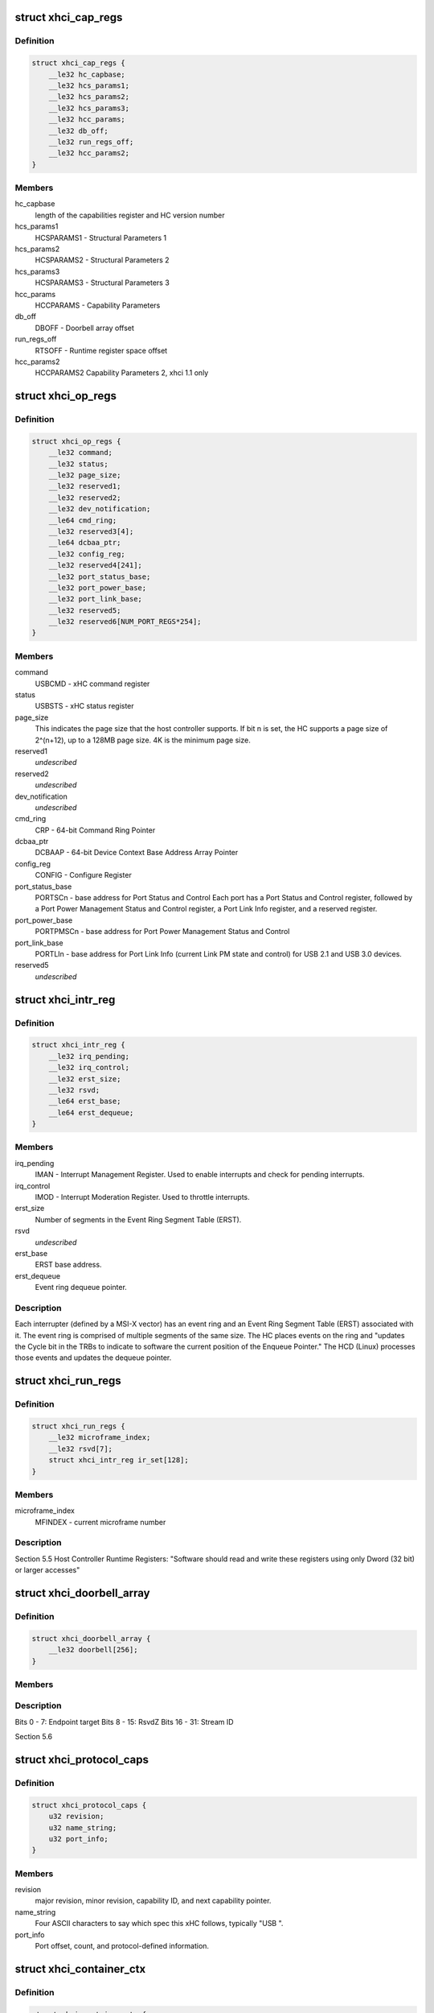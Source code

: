 .. -*- coding: utf-8; mode: rst -*-
.. src-file: drivers/usb/host/xhci.h

.. _`xhci_cap_regs`:

struct xhci_cap_regs
====================

.. c:type:: struct xhci_cap_regs

    xHCI Host Controller Capability Registers.

.. _`xhci_cap_regs.definition`:

Definition
----------

.. code-block:: c

    struct xhci_cap_regs {
        __le32 hc_capbase;
        __le32 hcs_params1;
        __le32 hcs_params2;
        __le32 hcs_params3;
        __le32 hcc_params;
        __le32 db_off;
        __le32 run_regs_off;
        __le32 hcc_params2;
    }

.. _`xhci_cap_regs.members`:

Members
-------

hc_capbase
    length of the capabilities register and HC version number

hcs_params1
    HCSPARAMS1 - Structural Parameters 1

hcs_params2
    HCSPARAMS2 - Structural Parameters 2

hcs_params3
    HCSPARAMS3 - Structural Parameters 3

hcc_params
    HCCPARAMS - Capability Parameters

db_off
    DBOFF - Doorbell array offset

run_regs_off
    RTSOFF - Runtime register space offset

hcc_params2
    HCCPARAMS2 Capability Parameters 2, xhci 1.1 only

.. _`xhci_op_regs`:

struct xhci_op_regs
===================

.. c:type:: struct xhci_op_regs

    xHCI Host Controller Operational Registers.

.. _`xhci_op_regs.definition`:

Definition
----------

.. code-block:: c

    struct xhci_op_regs {
        __le32 command;
        __le32 status;
        __le32 page_size;
        __le32 reserved1;
        __le32 reserved2;
        __le32 dev_notification;
        __le64 cmd_ring;
        __le32 reserved3[4];
        __le64 dcbaa_ptr;
        __le32 config_reg;
        __le32 reserved4[241];
        __le32 port_status_base;
        __le32 port_power_base;
        __le32 port_link_base;
        __le32 reserved5;
        __le32 reserved6[NUM_PORT_REGS*254];
    }

.. _`xhci_op_regs.members`:

Members
-------

command
    USBCMD - xHC command register

status
    USBSTS - xHC status register

page_size
    This indicates the page size that the host controller
    supports.  If bit n is set, the HC supports a page size
    of 2^(n+12), up to a 128MB page size.
    4K is the minimum page size.

reserved1
    *undescribed*

reserved2
    *undescribed*

dev_notification
    *undescribed*

cmd_ring
    CRP - 64-bit Command Ring Pointer

dcbaa_ptr
    DCBAAP - 64-bit Device Context Base Address Array Pointer

config_reg
    CONFIG - Configure Register

port_status_base
    PORTSCn - base address for Port Status and Control
    Each port has a Port Status and Control register,
    followed by a Port Power Management Status and Control
    register, a Port Link Info register, and a reserved
    register.

port_power_base
    PORTPMSCn - base address for
    Port Power Management Status and Control

port_link_base
    PORTLIn - base address for Port Link Info (current
    Link PM state and control) for USB 2.1 and USB 3.0
    devices.

reserved5
    *undescribed*

.. _`xhci_intr_reg`:

struct xhci_intr_reg
====================

.. c:type:: struct xhci_intr_reg

    Interrupt Register Set

.. _`xhci_intr_reg.definition`:

Definition
----------

.. code-block:: c

    struct xhci_intr_reg {
        __le32 irq_pending;
        __le32 irq_control;
        __le32 erst_size;
        __le32 rsvd;
        __le64 erst_base;
        __le64 erst_dequeue;
    }

.. _`xhci_intr_reg.members`:

Members
-------

irq_pending
    IMAN - Interrupt Management Register.  Used to enable
    interrupts and check for pending interrupts.

irq_control
    IMOD - Interrupt Moderation Register.
    Used to throttle interrupts.

erst_size
    Number of segments in the Event Ring Segment Table (ERST).

rsvd
    *undescribed*

erst_base
    ERST base address.

erst_dequeue
    Event ring dequeue pointer.

.. _`xhci_intr_reg.description`:

Description
-----------

Each interrupter (defined by a MSI-X vector) has an event ring and an Event
Ring Segment Table (ERST) associated with it.  The event ring is comprised of
multiple segments of the same size.  The HC places events on the ring and
"updates the Cycle bit in the TRBs to indicate to software the current
position of the Enqueue Pointer." The HCD (Linux) processes those events and
updates the dequeue pointer.

.. _`xhci_run_regs`:

struct xhci_run_regs
====================

.. c:type:: struct xhci_run_regs


.. _`xhci_run_regs.definition`:

Definition
----------

.. code-block:: c

    struct xhci_run_regs {
        __le32 microframe_index;
        __le32 rsvd[7];
        struct xhci_intr_reg ir_set[128];
    }

.. _`xhci_run_regs.members`:

Members
-------

microframe_index
    MFINDEX - current microframe number

.. _`xhci_run_regs.description`:

Description
-----------

Section 5.5 Host Controller Runtime Registers:
"Software should read and write these registers using only Dword (32 bit)
or larger accesses"

.. _`xhci_doorbell_array`:

struct xhci_doorbell_array
==========================

.. c:type:: struct xhci_doorbell_array


.. _`xhci_doorbell_array.definition`:

Definition
----------

.. code-block:: c

    struct xhci_doorbell_array {
        __le32 doorbell[256];
    }

.. _`xhci_doorbell_array.members`:

Members
-------

.. _`xhci_doorbell_array.description`:

Description
-----------

Bits  0 -  7: Endpoint target
Bits  8 - 15: RsvdZ
Bits 16 - 31: Stream ID

Section 5.6

.. _`xhci_protocol_caps`:

struct xhci_protocol_caps
=========================

.. c:type:: struct xhci_protocol_caps


.. _`xhci_protocol_caps.definition`:

Definition
----------

.. code-block:: c

    struct xhci_protocol_caps {
        u32 revision;
        u32 name_string;
        u32 port_info;
    }

.. _`xhci_protocol_caps.members`:

Members
-------

revision
    major revision, minor revision, capability ID,
    and next capability pointer.

name_string
    Four ASCII characters to say which spec this xHC
    follows, typically "USB ".

port_info
    Port offset, count, and protocol-defined information.

.. _`xhci_container_ctx`:

struct xhci_container_ctx
=========================

.. c:type:: struct xhci_container_ctx


.. _`xhci_container_ctx.definition`:

Definition
----------

.. code-block:: c

    struct xhci_container_ctx {
        unsigned type;
    #define XHCI_CTX_TYPE_DEVICE 0x1
    #define XHCI_CTX_TYPE_INPUT 0x2
        int size;
        u8 *bytes;
        dma_addr_t dma;
    }

.. _`xhci_container_ctx.members`:

Members
-------

type
    Type of context.  Used to calculated offsets to contained contexts.

size
    Size of the context data

bytes
    The raw context data given to HW

dma
    dma address of the bytes

.. _`xhci_container_ctx.description`:

Description
-----------

Represents either a Device or Input context.  Holds a pointer to the raw
memory used for the context (bytes) and dma address of it (dma).

.. _`xhci_slot_ctx`:

struct xhci_slot_ctx
====================

.. c:type:: struct xhci_slot_ctx


.. _`xhci_slot_ctx.definition`:

Definition
----------

.. code-block:: c

    struct xhci_slot_ctx {
        __le32 dev_info;
        __le32 dev_info2;
        __le32 tt_info;
        __le32 dev_state;
        __le32 reserved[4];
    }

.. _`xhci_slot_ctx.members`:

Members
-------

dev_info
    Route string, device speed, hub info, and last valid endpoint

dev_info2
    Max exit latency for device number, root hub port number

tt_info
    tt_info is used to construct split transaction tokens

dev_state
    slot state and device address

.. _`xhci_slot_ctx.description`:

Description
-----------

Slot Context - section 6.2.1.1.  This assumes the HC uses 32-byte context
structures.  If the HC uses 64-byte contexts, there is an additional 32 bytes
reserved at the end of the slot context for HC internal use.

.. _`xhci_ep_ctx`:

struct xhci_ep_ctx
==================

.. c:type:: struct xhci_ep_ctx


.. _`xhci_ep_ctx.definition`:

Definition
----------

.. code-block:: c

    struct xhci_ep_ctx {
        __le32 ep_info;
        __le32 ep_info2;
        __le64 deq;
        __le32 tx_info;
        __le32 reserved[3];
    }

.. _`xhci_ep_ctx.members`:

Members
-------

ep_info
    endpoint state, streams, mult, and interval information.

ep_info2
    information on endpoint type, max packet size, max burst size,
    error count, and whether the HC will force an event for all
    transactions.

deq
    64-bit ring dequeue pointer address.  If the endpoint only
    defines one stream, this points to the endpoint transfer ring.
    Otherwise, it points to a stream context array, which has a
    ring pointer for each flow.

tx_info
    Average TRB lengths for the endpoint ring and
    max payload within an Endpoint Service Interval Time (ESIT).

.. _`xhci_ep_ctx.description`:

Description
-----------

Endpoint Context - section 6.2.1.2.  This assumes the HC uses 32-byte context
structures.  If the HC uses 64-byte contexts, there is an additional 32 bytes
reserved at the end of the endpoint context for HC internal use.

.. _`xhci_input_control_ctx`:

struct xhci_input_control_ctx
=============================

.. c:type:: struct xhci_input_control_ctx

    Input control context; see section 6.2.5.

.. _`xhci_input_control_ctx.definition`:

Definition
----------

.. code-block:: c

    struct xhci_input_control_ctx {
        __le32 drop_flags;
        __le32 add_flags;
        __le32 rsvd2[6];
    }

.. _`xhci_input_control_ctx.members`:

Members
-------

drop_flags
    *undescribed*

add_flags
    *undescribed*

.. _`xhci_device_context_array`:

struct xhci_device_context_array
================================

.. c:type:: struct xhci_device_context_array

    \ ``dev_context_ptr``\      array of 64-bit DMA addresses for device contexts

.. _`xhci_device_context_array.definition`:

Definition
----------

.. code-block:: c

    struct xhci_device_context_array {
        __le64 dev_context_ptrs[MAX_HC_SLOTS];
        dma_addr_t dma;
    }

.. _`xhci_device_context_array.members`:

Members
-------

dma
    *undescribed*

.. This file was automatic generated / don't edit.

